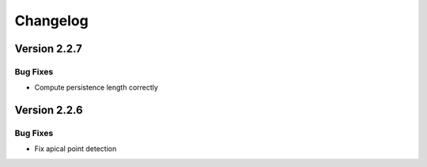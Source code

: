 Changelog
=========

Version 2.2.7
-------------

Bug Fixes
~~~~~~~~~
- Compute persistence length correctly

Version 2.2.6
-------------

Bug Fixes
~~~~~~~~~
- Fix apical point detection
